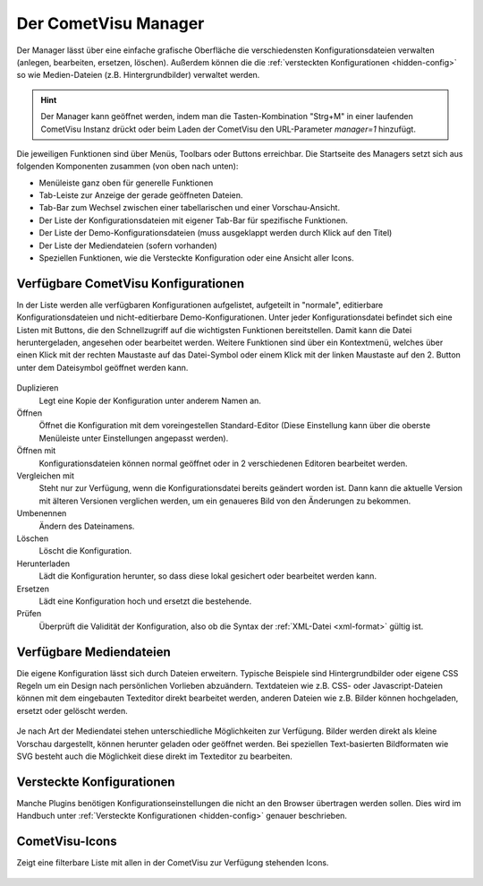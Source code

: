 .. _manager:

Der CometVisu Manager
=====================

Der Manager lässt über eine einfache grafische Oberfläche die verschiedensten
Konfigurationsdateien verwalten (anlegen, bearbeiten, ersetzen, löschen).
Außerdem können die die :ref:`versteckten Konfigurationen <hidden-config>` so wie
Medien-Dateien (z.B. Hintergrundbilder) verwaltet werden.

.. hint::
    Der Manager kann geöffnet werden, indem man die Tasten-Kombination "Strg+M" in einer laufenden CometVisu Instanz drückt
    oder beim Laden der CometVisu den URL-Parameter `manager=1` hinzufügt.

.. figure:: _static/manager.png

Die jeweiligen Funktionen sind über Menüs, Toolbars oder Buttons erreichbar. Die Startseite des Managers setzt sich aus
folgenden Komponenten zusammen (von oben nach unten):

* Menüleiste ganz oben für generelle Funktionen
* Tab-Leiste zur Anzeige der gerade geöffneten Dateien.
* Tab-Bar zum Wechsel zwischen einer tabellarischen und einer Vorschau-Ansicht.
* Der Liste der Konfigurationsdateien mit eigener Tab-Bar für spezifische Funktionen.
* Der Liste der Demo-Konfigurationsdateien (muss ausgeklappt werden durch Klick auf den Titel)
* Der Liste der Mediendateien (sofern vorhanden)
* Speziellen Funktionen, wie die Versteckte Konfiguration oder eine Ansicht aller Icons.



Verfügbare CometVisu Konfigurationen
------------------------------------

In der Liste werden alle verfügbaren Konfigurationen aufgelistet, aufgeteilt in "normale", editierbare
Konfigurationsdateien und nicht-editierbare Demo-Konfigurationen. Unter jeder Konfigurationsdatei
befindet sich eine Listen mit Buttons, die den Schnellzugriff auf die wichtigsten Funktionen bereitstellen.
Damit kann die Datei heruntergeladen, angesehen oder bearbeitet werden. Weitere Funktionen sind über ein
Kontextmenü, welches über einen Klick mit der rechten Maustaste auf das Datei-Symbol oder einem Klick mit der
linken Maustaste auf den 2. Button unter dem Dateisymbol geöffnet werden kann.

.. figure:: _static/manager_context.png

Duplizieren
  Legt eine Kopie der Konfiguration unter anderem Namen an.

Öffnen
  Öffnet die Konfiguration mit dem voreingestellen Standard-Editor (Diese Einstellung kann über die oberste Menüleiste
  unter Einstellungen angepasst werden).

Öffnen mit
  Konfigurationsdateien können normal geöffnet oder in 2 verschiedenen Editoren bearbeitet werden.

Vergleichen mit
  Steht nur zur Verfügung, wenn die Konfigurationsdatei bereits geändert worden ist. Dann kann die aktuelle Version
  mit älteren Versionen verglichen werden, um ein genaueres Bild von den Änderungen zu bekommen.

Umbenennen
  Ändern des Dateinamens.

Löschen
  Löscht die Konfiguration.

Herunterladen
  Lädt die Konfiguration herunter, so dass diese lokal gesichert oder bearbeitet
  werden kann.

Ersetzen
  Lädt eine Konfiguration hoch und ersetzt die bestehende.

Prüfen
  Überprüft die Validität der Konfiguration, also ob die Syntax der
  :ref:`XML-Datei <xml-format>` gültig ist.

Verfügbare Mediendateien
------------------------

Die eigene Konfiguration lässt sich durch Dateien erweitern. Typische Beispiele
sind Hintergrundbilder oder eigene CSS Regeln um ein Design nach persönlichen
Vorlieben abzuändern. Textdateien wie z.B. CSS- oder Javascript-Dateien können
mit dem eingebauten Texteditor direkt bearbeitet werden, anderen Dateien wie z.B. Bilder
können hochgeladen, ersetzt oder gelöscht werden.

.. figure:: _static/manager_media.png

Je nach Art der Mediendatei stehen unterschiedliche Möglichkeiten zur Verfügung.
Bilder werden direkt als kleine Vorschau dargestellt, können herunter geladen oder geöffnet werden.
Bei speziellen Text-basierten Bildformaten wie SVG besteht auch die Möglichkeit diese direkt im Texteditor zu bearbeiten.

Versteckte Konfigurationen
--------------------------

Manche Plugins benötigen Konfigurationseinstellungen die nicht an den Browser
übertragen werden sollen. Dies wird im Handbuch unter
:ref:`Versteckte Konfigurationen <hidden-config>` genauer beschrieben.


CometVisu-Icons
---------------

Zeigt eine filterbare Liste mit allen in der CometVisu zur Verfügung stehenden Icons.

.. figure:: _static/manager_icons.png
